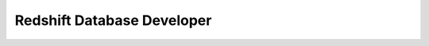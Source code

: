 Redshift Database Developer
==============================================================================
.. autotoctree::
    :maxdepth: 1
